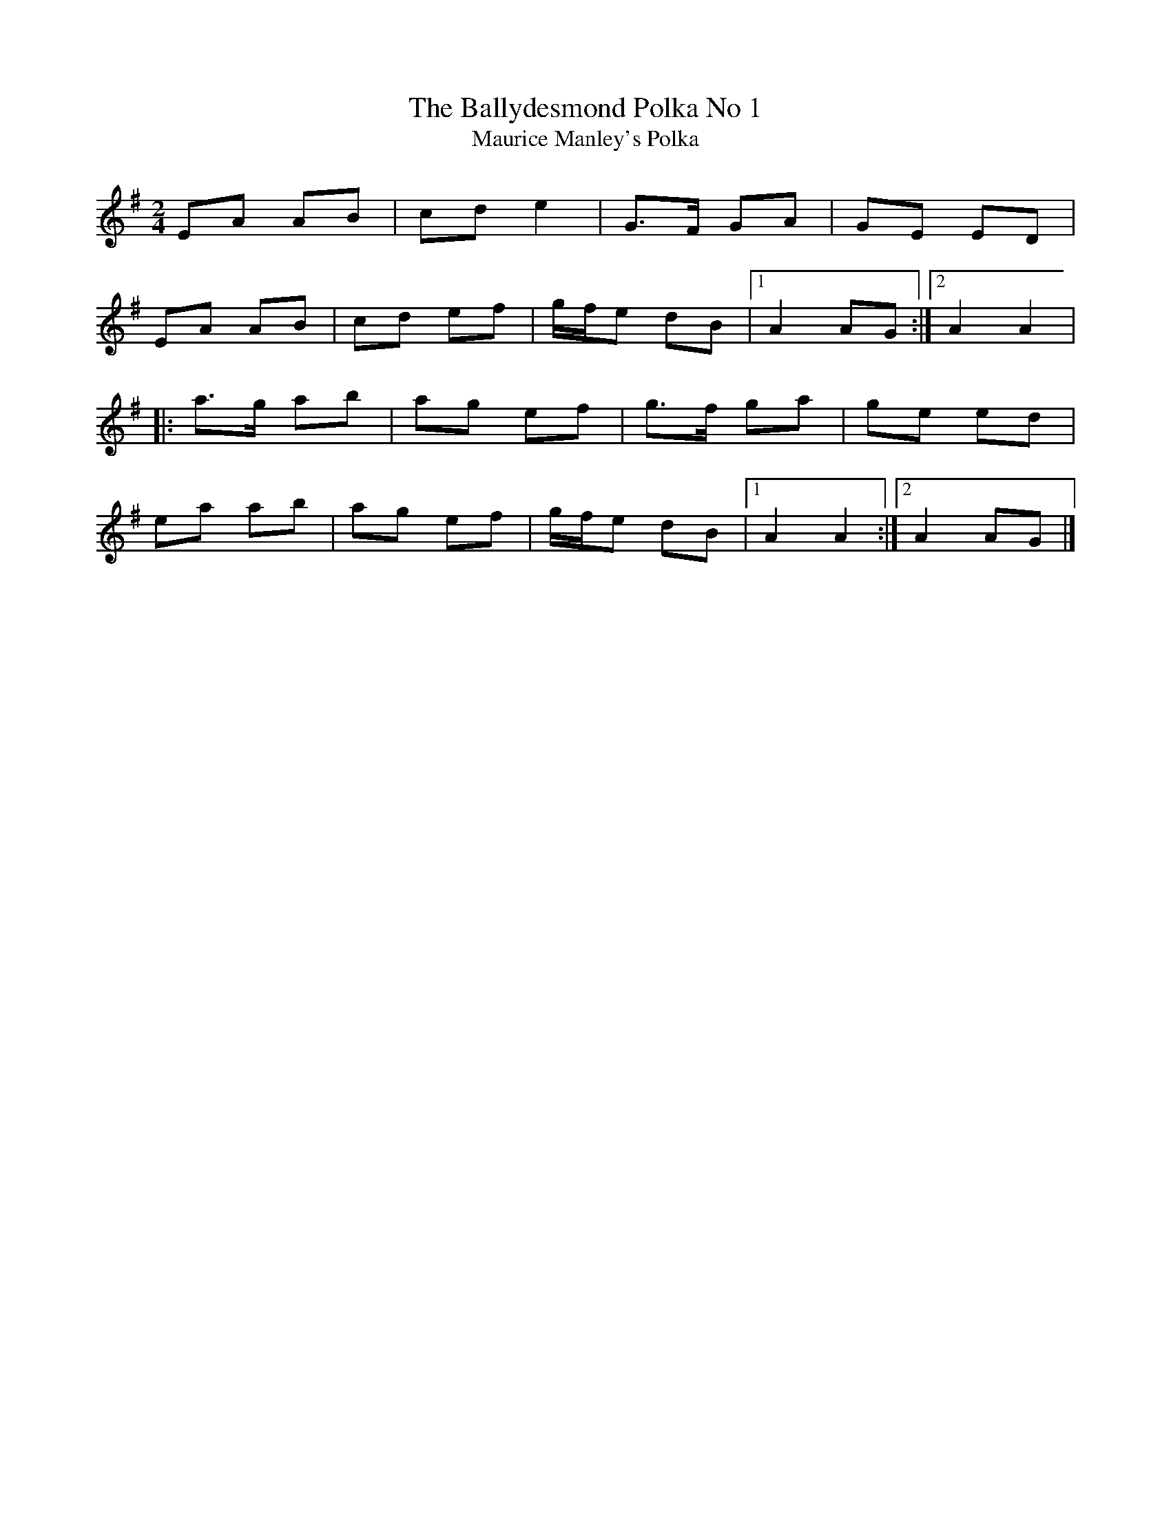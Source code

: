 X: 10
T:Ballydesmond Polka No 1, The
T:Maurice Manley's Polka
M:2/4
L:1/8
R:Polka
K:Ador
EA AB|cd e2|G>F GA|GE ED|!
EA AB|cd ef|g/2f/2e dB|1A2 AG:|2A2 A2|!
|:a>g ab|ag ef|g>f ga|ge ed|!
ea ab|ag ef|g/2f/2e dB|1A2 A2:|2A2 AG|]!
